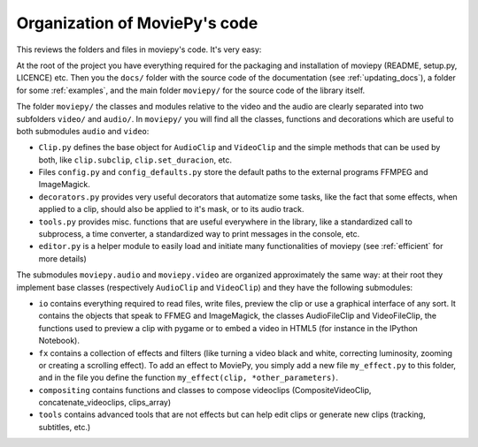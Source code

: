 .. _codeorganization:

Organization of MoviePy's code
===============================

This reviews the folders and files in moviepy's code. It's very easy:

At the root of the project you have everything required for the packaging and installation of moviepy (README, setup.py, LICENCE) etc. Then you the ``docs/`` folder with the source code of the documentation (see :ref:`updating_docs`), a folder for some :ref:`examples`, and the main folder ``moviepy/`` for the source code of the library itself.

The folder ``moviepy/`` the classes and modules relative to the video and the audio are clearly separated into two subfolders ``video/`` and ``audio/``. In ``moviepy/`` you will find all the classes, functions and decorations which are useful to both submodules ``audio`` and ``video``:

- ``Clip.py`` defines the base object for ``AudioClip`` and ``VideoClip`` and the simple methods that can be used by both, like ``clip.subclip``, ``clip.set_duracion``, etc.
- Files ``config.py`` and ``config_defaults.py`` store the default paths to the external programs FFMPEG and ImageMagick.
- ``decorators.py`` provides very useful decorators that automatize some tasks, like the fact that some effects, when applied to a clip, should also be applied to it's mask, or to its audio track.
- ``tools.py`` provides misc. functions that are useful everywhere in the library, like a standardized call to subprocess, a time converter, a standardized way to print messages in the console, etc.
- ``editor.py`` is a helper module to easily load and initiate many functionalities of moviepy (see :ref:`efficient` for more details)

The submodules ``moviepy.audio`` and ``moviepy.video`` are organized approximately the same way: at their root they implement base classes (respectively ``AudioClip`` and ``VideoClip``) and they have the following submodules:

- ``io`` contains everything required to read files, write files, preview the clip or use a graphical interface of any sort. It contains the objects that speak to FFMEG and ImageMagick, the classes AudioFileClip and VideoFileClip, the functions used to preview a clip with pygame or to embed a video in HTML5 (for instance in the IPython Notebook).
- ``fx`` contains a collection of effects and filters (like turning a video black and white, correcting luminosity, zooming or creating a scrolling effect). To add an effect to MoviePy, you simply add a new file ``my_effect.py`` to this folder, and in the file you define the function ``my_effect(clip, *other_parameters)``.
- ``compositing`` contains functions and classes to compose videoclips (CompositeVideoClip, concatenate_videoclips, clips_array) 
- ``tools`` contains advanced tools that are not effects but can help edit clips or generate new clips (tracking, subtitles, etc.)
